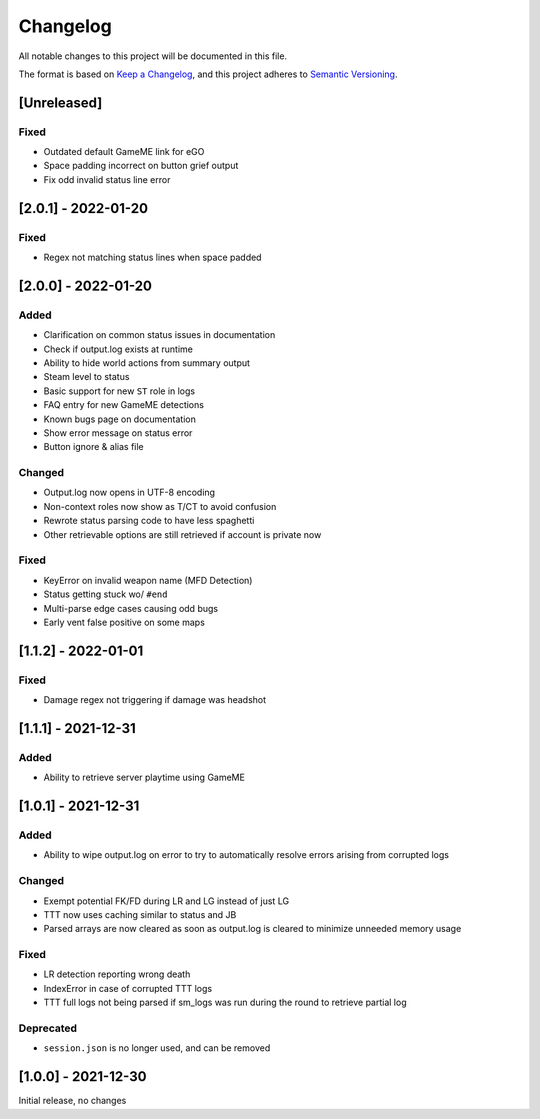 Changelog
============
All notable changes to this project will be documented in this file.

The format is based on `Keep a Changelog <https://keepachangelog.com/en/1.0.0/>`_,
and this project adheres to `Semantic Versioning <https://semver.org/spec/v2.0.0.html>`_.

[Unreleased]
--------------
Fixed
^^^^^
* Outdated default GameME link for eGO
* Space padding incorrect on button grief output
* Fix odd invalid status line error

[2.0.1] - 2022-01-20
------------------------
Fixed
^^^^^
* Regex not matching status lines when space padded

[2.0.0] - 2022-01-20
------------------------
Added
^^^^^
* Clarification on common status issues in documentation
* Check if output.log exists at runtime
* Ability to hide world actions from summary output
* Steam level to status
* Basic support for new ``ST`` role in logs
* FAQ entry for new GameME detections
* Known bugs page on documentation
* Show error message on status error
* Button ignore & alias file

Changed
^^^^^^^^
* Output.log now opens in UTF-8 encoding
* Non-context roles now show as T/CT to avoid confusion
* Rewrote status parsing code to have less spaghetti
* Other retrievable options are still retrieved if account is private now

Fixed
^^^^^^
* KeyError on invalid weapon name (MFD Detection)
* Status getting stuck wo/ ``#end``
* Multi-parse edge cases causing odd bugs
* Early vent false positive on some maps

[1.1.2] - 2022-01-01
------------------------
Fixed
^^^^^^
* Damage regex not triggering if damage was headshot

[1.1.1] - 2021-12-31
------------------------
Added
^^^^^^
* Ability to retrieve server playtime using GameME

[1.0.1] - 2021-12-31
------------------------
Added
^^^^^^
* Ability to wipe output.log on error to try to automatically resolve errors arising from corrupted logs

Changed
^^^^^^^^^^
* Exempt potential FK/FD during LR and LG instead of just LG
* TTT now uses caching similar to status and JB
* Parsed arrays are now cleared as soon as output.log is cleared to minimize unneeded memory usage

Fixed
^^^^^^^
* LR detection reporting wrong death
* IndexError in case of corrupted TTT logs
* TTT full logs not being parsed if sm_logs was run during the round to retrieve partial log

Deprecated
^^^^^^^^^^^^
* ``session.json`` is no longer used, and can be removed

[1.0.0] - 2021-12-30
------------------------
Initial release, no changes
